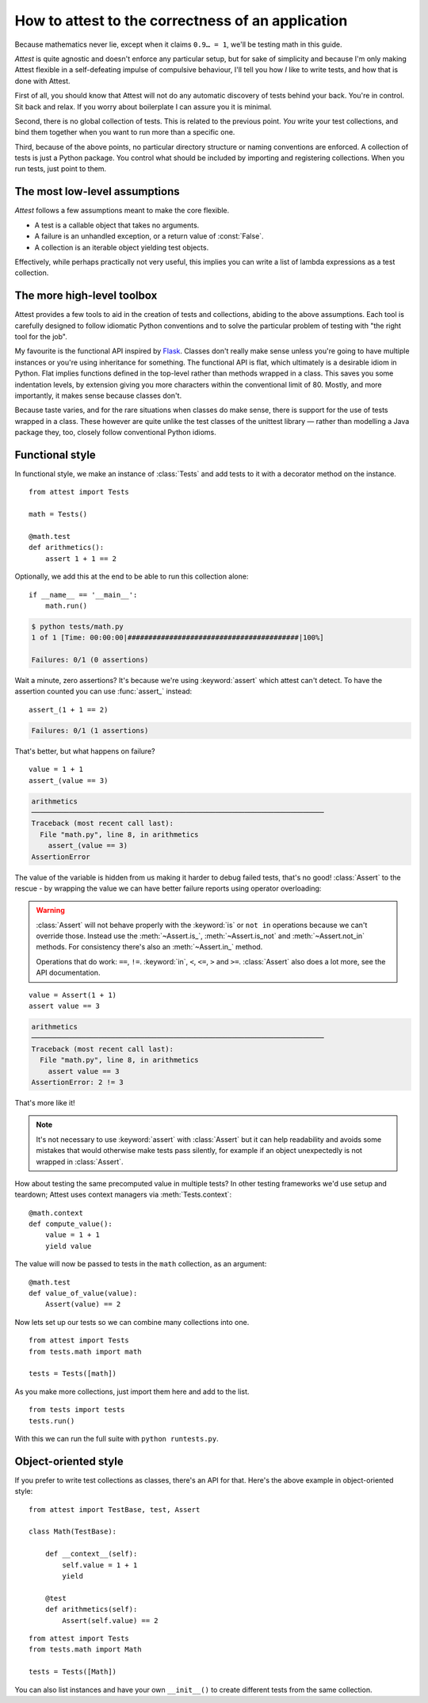 How to attest to the correctness of an application
==================================================

.. module:: attest

Because mathematics never lie, except when it claims ``0.9… = 1``, we'll be
testing math in this guide.

*Attest* is quite agnostic and doesn't enforce any particular setup, but for
sake of simplicity and because I'm only making Attest flexible in a
self-defeating impulse of compulsive behaviour, I'll tell you how *I* like to
write tests, and how that is done with Attest.

First of all, you should know that Attest will not do any automatic discovery
of tests behind your back. You're in control. Sit back and relax. If you worry
about boilerplate I can assure you it is minimal.

Second, there is no global collection of tests. This is related to the
previous point. *You* write your test collections, and bind them together
when you want to run more than a specific one.

Third, because of the above points, no particular directory structure or
naming conventions are enforced. A collection of tests is just a Python
package. You control what should be included by importing and registering
collections. When you run tests, just point to them.


The most low-level assumptions
------------------------------

*Attest* follows a few assumptions meant to make the core flexible.

* A test is a callable object that takes no arguments.
* A failure is an unhandled exception, or a return value of :const:`False`.
* A collection is an iterable object yielding test objects.

Effectively, while perhaps practically not very useful, this implies you can
write a list of lambda expressions as a test collection.


The more high-level toolbox
---------------------------

Attest provides a few tools to aid in the creation of tests and collections,
abiding to the above assumptions. Each tool is carefully designed to follow
idiomatic Python conventions and to solve the particular problem of testing
with "the right tool for the job".

My favourite is the functional API inspired by `Flask`_. Classes
don't really make sense unless you're going to have multiple instances or
you're using inheritance for something. The functional API is flat, which
ultimately is a desirable idiom in Python. Flat implies functions defined
in the top-level rather than methods wrapped in a class. This saves you some
indentation levels, by extension giving you more characters within the
conventional limit of 80. Mostly, and more importantly, it makes sense because
classes don't.

Because taste varies, and for the rare situations when classes do make sense,
there is support for the use of tests wrapped in a class. These however are
quite unlike the test classes of the unittest library — rather than modelling
a Java package they, too, closely follow conventional Python idioms.

.. _Flask: http://flask.pocoo.org/


Functional style
----------------

In functional style, we make an instance of :class:`Tests` and add
tests to it with a decorator method on the instance.

.. centered:: tests/math.py

::

    from attest import Tests

    math = Tests()

    @math.test
    def arithmetics():
        assert 1 + 1 == 2

Optionally, we add this at the end to be able to run this collection
alone::

    if __name__ == '__main__':
        math.run()

.. code-block:: text

    $ python tests/math.py
    1 of 1 [Time: 00:00:00|#########################################|100%]

    Failures: 0/1 (0 assertions)

Wait a minute, zero assertions? It's because we're using :keyword:`assert`
which attest can't detect. To have the assertion counted you can use
:func:`assert_` instead::

    assert_(1 + 1 == 2)

.. code-block:: text

    Failures: 0/1 (1 assertions)

That's better, but what happens on failure?

::

    value = 1 + 1
    assert_(value == 3)

.. code-block:: pytb

    arithmetics
    ──────────────────────────────────────────────────────────────────────
    Traceback (most recent call last):
      File "math.py", line 8, in arithmetics
        assert_(value == 3)
    AssertionError

The value of the variable is hidden from us making it harder to debug
failed tests, that's no good! :class:`Assert` to the rescue - by
wrapping the value we can have better failure reports using operator
overloading:

.. warning::

    :class:`Assert` will not behave properly with the :keyword:`is` or
    ``not in`` operations because we can't override those. Instead use the
    :meth:`~Assert.is_`, :meth:`~Assert.is_not` and :meth:`~Assert.not_in`
    methods. For consistency there's also an :meth:`~Assert.in_` method.

    Operations that do work: ``==``, ``!=``. :keyword:`in`, ``<``, ``<=``,
    ``>`` and ``>=``. :class:`Assert` also does a lot more, see the API
    documentation.

::

    value = Assert(1 + 1)
    assert value == 3

.. code-block:: pytb

    arithmetics
    ──────────────────────────────────────────────────────────────────────
    Traceback (most recent call last):
      File "math.py", line 8, in arithmetics
        assert value == 3
    AssertionError: 2 != 3

That's more like it!

.. note::

    It's not necessary to use :keyword:`assert` with :class:`Assert` but it
    can help readability and avoids some mistakes that would otherwise make
    tests pass silently, for example if an object unexpectedly is not wrapped
    in :class:`Assert`.

How about testing the same precomputed value in multiple tests? In other
testing frameworks we'd use setup and teardown; Attest uses context
managers via :meth:`Tests.context`::

    @math.context
    def compute_value():
        value = 1 + 1
        yield value

The value will now be passed to tests in the ``math`` collection, as an
argument::

    @math.test
    def value_of_value(value):
        Assert(value) == 2

Now lets set up our tests so we can combine many collections into one.

.. centered:: tests/__init__.py

::

    from attest import Tests
    from tests.math import math

    tests = Tests([math])

As you make more collections, just import them here and add to the list.

.. centered:: runtests.py

::

    from tests import tests
    tests.run()

With this we can run the full suite with ``python runtests.py``.


Object-oriented style
---------------------

If you prefer to write test collections as classes, there's an API for
that. Here's the above example in object-oriented style:

.. centered:: tests/math.py

::

    from attest import TestBase, test, Assert

    class Math(TestBase):

        def __context__(self):
            self.value = 1 + 1
            yield

        @test
        def arithmetics(self):
            Assert(self.value) == 2

.. centered:: tests/__init__.py

::

    from attest import Tests
    from tests.math import Math

    tests = Tests([Math])

You can also list instances and have your own ``__init__()`` to create
different tests from the same collection.
